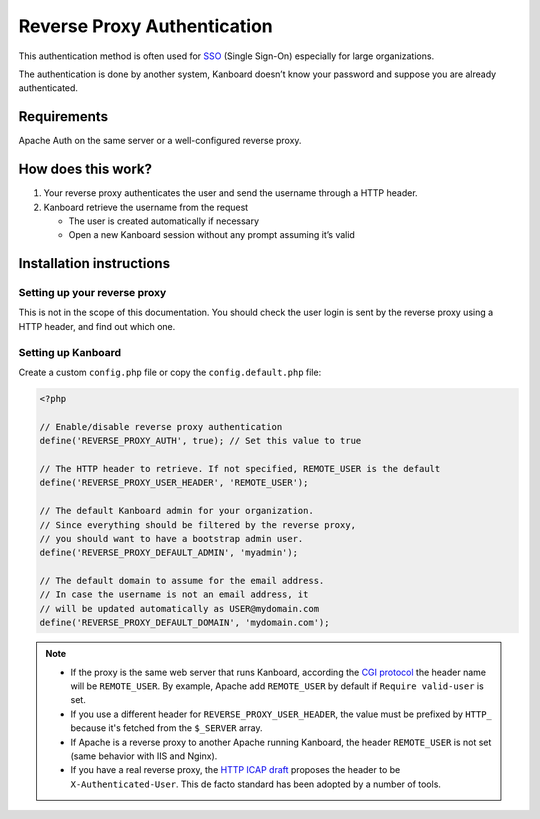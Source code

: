 Reverse Proxy Authentication
============================

This authentication method is often used for
`SSO <http://en.wikipedia.org/wiki/Single_sign-on>`__ (Single Sign-On)
especially for large organizations.

The authentication is done by another system, Kanboard doesn’t know your
password and suppose you are already authenticated.

Requirements
------------

Apache Auth on the same server or a well-configured reverse proxy.

How does this work?
-------------------

1. Your reverse proxy authenticates the user and send the username
   through a HTTP header.
2. Kanboard retrieve the username from the request

   -  The user is created automatically if necessary
   -  Open a new Kanboard session without any prompt assuming it’s valid

Installation instructions
-------------------------

Setting up your reverse proxy
~~~~~~~~~~~~~~~~~~~~~~~~~~~~~

This is not in the scope of this documentation. You should check the
user login is sent by the reverse proxy using a HTTP header, and find
out which one.

Setting up Kanboard
~~~~~~~~~~~~~~~~~~~

Create a custom ``config.php`` file or copy the ``config.default.php``
file:

.. code:: php

    <?php

    // Enable/disable reverse proxy authentication
    define('REVERSE_PROXY_AUTH', true); // Set this value to true

    // The HTTP header to retrieve. If not specified, REMOTE_USER is the default
    define('REVERSE_PROXY_USER_HEADER', 'REMOTE_USER');

    // The default Kanboard admin for your organization.
    // Since everything should be filtered by the reverse proxy,
    // you should want to have a bootstrap admin user.
    define('REVERSE_PROXY_DEFAULT_ADMIN', 'myadmin');

    // The default domain to assume for the email address.
    // In case the username is not an email address, it
    // will be updated automatically as USER@mydomain.com
    define('REVERSE_PROXY_DEFAULT_DOMAIN', 'mydomain.com');

.. note::

    -  If the proxy is the same web server that runs Kanboard, according the
       `CGI protocol <http://www.ietf.org/rfc/rfc3875>`__ the header name
       will be ``REMOTE_USER``. By example, Apache add ``REMOTE_USER`` by
       default if ``Require valid-user`` is set.

    -  If you use a different header for ``REVERSE_PROXY_USER_HEADER``,
       the value must be prefixed by ``HTTP_`` because it's fetched from
       the ``$_SERVER`` array.

    -  If Apache is a reverse proxy to another Apache running Kanboard, the
       header ``REMOTE_USER`` is not set (same behavior with IIS and Nginx).

    -  If you have a real reverse proxy, the `HTTP ICAP
       draft <http://tools.ietf.org/html/draft-stecher-icap-subid-00#section-3.4>`__
       proposes the header to be ``X-Authenticated-User``. This de facto
       standard has been adopted by a number of tools.
